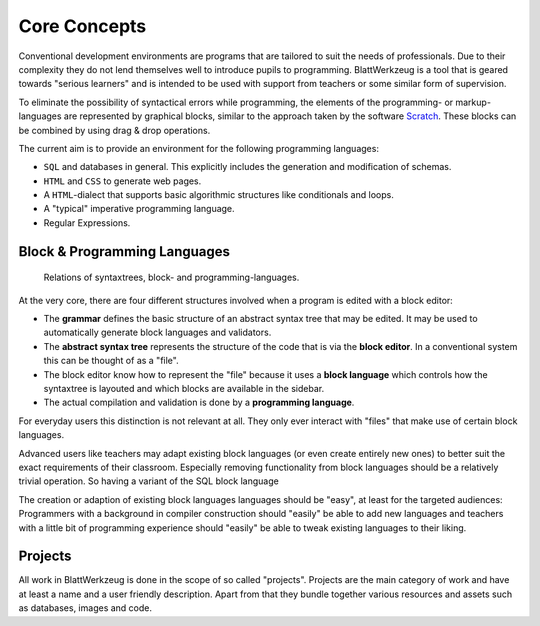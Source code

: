 ***************
 Core Concepts
***************

Conventional development environments are programs that are tailored to suit the needs of professionals. Due to their complexity they do not lend themselves well to introduce pupils to programming. BlattWerkzeug is a tool that is geared towards "serious learners" and is intended to be used with support from teachers or some similar form of supervision.

To eliminate the possibility of syntactical errors while programming, the elements of the programming- or markup-languages are represented by graphical blocks, similar to the approach taken by the software `Scratch <https://scratch.mit.edu/>`_. These blocks can be combined by using drag & drop operations.

The current aim is to provide an environment for the following programming languages:

* ``SQL`` and databases in general. This explicitly includes the generation and modification of schemas.
* ``HTML`` and ``CSS`` to generate web pages.
* A ``HTML``-dialect that supports basic algorithmic structures like conditionals and loops.
* A "typical" imperative programming language.
* Regular Expressions.

Block & Programming Languages
=============================

.. figure:: diagrams/core-concepts.svg

   Relations of syntaxtrees, block- and programming-languages.

At the very core, there are four different structures involved when a program is edited with a block editor:

* The **grammar** defines the basic structure of an abstract syntax tree that may be edited. It may be used to automatically generate block languages and validators.
* The **abstract syntax tree** represents the structure of the code that is via the **block editor**. In a conventional system this can be thought of as a "file".
* The block editor know how to represent the "file" because it uses a **block language** which controls how the syntaxtree is layouted and which blocks are available in the sidebar.
* The actual compilation and validation is done by a **programming language**.

For everyday users this distinction is not relevant at all. They only ever interact with "files" that make use of certain block languages.

Advanced users like teachers may adapt existing block languages (or even create entirely new ones) to better suit the exact requirements of their classroom. Especially removing functionality from block languages should be a relatively trivial operation. So having a variant of the SQL block language

The creation or adaption of existing block languages languages should be "easy", at least for the targeted audiences: Programmers with a background in compiler construction should "easily" be able to add new languages and teachers with a little bit of programming experience should "easily" be able to tweak existing languages to their liking.


Projects
========

All work in BlattWerkzeug is done in the scope of so called "projects". Projects are the main category of work and have at least a name and a user friendly description. Apart from that they bundle together various resources and assets such as databases, images and code.
